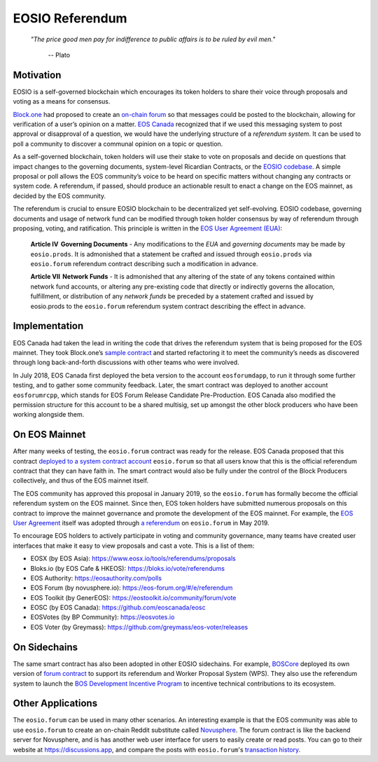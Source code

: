 ===========================================
EOSIO Referendum
===========================================

  *"The price good men pay for indifference to public affairs is to be ruled by evil men."*
  
    -- Plato

Motivation
===========================================

EOSIO is a self-governed blockchain which encourages its token holders
to share their voice through proposals and voting as a means for consensus.

`Block.one <https://block.one/>`_ had proposed to create an 
`on-chain forum <https://github.com/EOSIO/eosio.forum>`_
so that messages could be posted to the blockchain, 
allowing for verification of a user’s opinion on a matter.
`EOS Canada <https://www.eoscanada.com>`_
recognized that if we used this messaging system to post 
approval or disapproval of a question, we would have the 
underlying structure of a *referendum system*. It can be used to poll 
a community to discover a communal opinion on a topic or question. 

As a self-governed blockchain, token holders
will use their stake to vote on proposals and decide on questions that 
impact changes to the governing documents,
system-level Ricardian Contracts, 
or the `EOSIO codebase <https://github.com/EOSIO/eos>`_. 
A simple proposal or poll allows the EOS community’s voice to be heard 
on specific matters without changing any contracts or system code. 
A referendum, if passed, should produce an actionable result to enact 
a change on the EOS mainnet, as decided by the EOS community.

The referendum is crucial to ensure EOSIO blockchain to be decentralized 
yet self-evolving. EOSIO codebase, governing documents and usage of network fund
can be modified through token holder consensus by way of referendum 
through proposing, voting, and ratification. This principle is written in the
`EOS User Agreement (EUA) <https://github.com/eosnewyork/eosuseragreement>`_:

  **Article IV   Governing Documents** - 
  Any modifications to the `EUA` and `governing documents` may be made by ``eosio.prods``. 
  It is admonished that a statement be crafted and issued through ``eosio.prods``
  via ``eosio.forum`` referendum contract describing such a modification in advance.

  **Article VII   Network Funds** -
  It is admonished that any altering of the state of any tokens contained within 
  network fund accounts, or altering any pre-existing code that directly or indirectly 
  governs the allocation, fulfillment, or distribution of any `network funds` be preceded 
  by a statement crafted and issued by eosio.prods to the ``eosio.forum`` referendum 
  system contract describing the effect in advance.


Implementation
===========================================

EOS Canada had taken the lead in writing the code that drives 
the referendum system that is being proposed for the EOS mainnet.
They took Block.one’s 
`sample contract <https://github.com/EOSIO/eosio.forum>`_
and started refactoring it to meet
the community’s needs as discovered through long back-and-forth discussions 
with other teams who were involved.

In July 2018, EOS Canada first deployed the beta version to the account ``eosforumdapp``, 
to run it through some further testing, and to gather some community feedback.
Later, the smart contract was deployed to another account ``eosforumrcpp``, 
which stands for EOS Forum Release Candidate Pre-Production.
EOS Canada also modified the permission structure for this account to be a shared multisig, 
set up amongst the other block producers who have been working alongside them.


On EOS Mainnet
===========================================

After many weeks of testing, the ``eosio.forum`` contract was ready for the release.
EOS Canada proposed that this contract 
`deployed to a system contract account <https://github.com/eoscanada/proposals/blob/master/deployforum.md>`_ 
``eosio.forum`` so that all users know that this is the official referendum contract 
that they can have faith in. The smart contract would also be fully under the control of the 
Block Producers collectively, and thus of the EOS mainnet itself.

The EOS community has approved this proposal in January 2019, so the ``eosio.forum``
has formally become the official referendum system on the EOS mainnet.
Since then, EOS token holders have submitted numerous proposals on this contract 
to improve the mainnet governance and promote the development of the EOS mainnet.
For example, the
`EOS User Agreement <https://github.com/eosnewyork/eosuseragreement>`_
itself was adopted through
`a referendum <https://eosauthority.com/polls_details?proposal=eosuseragree_20190207>`_
on ``eosio.forum`` in May 2019.

To encourage EOS holders to actively participate in voting and community governance,
many teams have created user interfaces that make it easy to view proposals and 
cast a vote. This is a list of them:

- EOSX (by EOS Asia):
  https://www.eosx.io/tools/referendums/proposals

- Bloks.io (by EOS Cafe & HKEOS):
  https://bloks.io/vote/referendums

- EOS Authority:
  https://eosauthority.com/polls

- EOS Forum (by novusphere.io):
  https://eos-forum.org/#/e/referendum

- EOS Toolkit (by GenerEOS):
  https://eostoolkit.io/community/forum/vote

- EOSC (by EOS Canada):
  https://github.com/eoscanada/eosc

- EOSVotes (by BP Community):
  https://eosvotes.io

- EOS Voter (by Greymass):
  https://github.com/greymass/eos-voter/releases


On Sidechains
===========================================

The same smart contract has also been adopted in other EOSIO sidechains.
For example, `BOSCore <https://boscore.io/en/index.html>`_ deployed
its own version of 
`forum contract <https://github.com/boscore/referendum/tree/master/contracts/eosio.forum>`_
to support its referendum and Worker Proposal System (WPS).
They also use the referendum system to launch the
`BOS Development Incentive Program <https://github.com/boscore/Documentation/blob/master/Referendum_WPS/BOS%20Ecosystem%20Program(Referendum%20%26%20WPS).md>`_
to incentive technical contributions to its ecosystem.

.. todo::

  Is ``eosio.forum`` being used by other sidechains?

Other Applications
===========================================

The ``eosio.forum`` can be used in many other scenarios.
An interesting example is that the EOS community was able to use ``eosio.forum`` 
to create an on-chain Reddit substitute called `Novusphere <https://novusphere.io/>`_.
The forum contract is like the backend server for Novusphere, and is has 
another web user interface for users to easily create or read posts.
You can go to their website at https://discussions.app, and 
compare the posts with ``eosio.forum``'s 
`transaction history <https://eosq.app/search?q=receiver%253Aeosio.forum%2520action%253Apost>`_.

.. todo::

  Some other examples